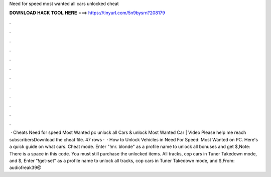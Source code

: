Need for speed most wanted all cars unlocked cheat

𝐃𝐎𝐖𝐍𝐋𝐎𝐀𝐃 𝐇𝐀𝐂𝐊 𝐓𝐎𝐎𝐋 𝐇𝐄𝐑𝐄 ===> https://tinyurl.com/5n9bysrn?208179

.

.

.

.

.

.

.

.

.

.

.

.

 · Cheats Need for speed Most Wanted pc unlock all Cars & unlock Most Wanted Car | Video Please help me reach subscribersDownload the cheat file. 47 rows ·  · How to Unlock Vehicles in Need For Speed: Most Wanted on PC. Here's a quick guide on what cars. Cheat mode. Enter "!mr. blonde" as a profile name to unlock all bonuses and get $,Note: There is a space in this code. You must still purchase the unlocked items. All tracks, cop cars in Tuner Takedown mode, and $, Enter "!get-set" as a profile name to unlock all tracks, cop cars in Tuner Takedown mode, and $,From: audiofreak39@
